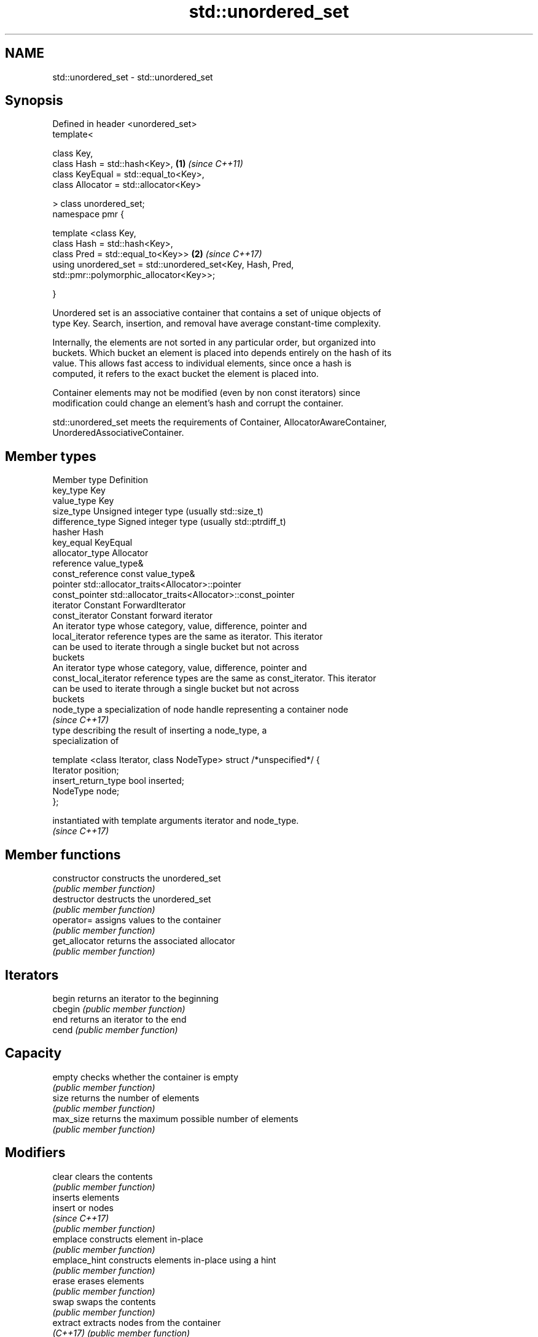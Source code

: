 .TH std::unordered_set 3 "2018.03.28" "http://cppreference.com" "C++ Standard Libary"
.SH NAME
std::unordered_set \- std::unordered_set

.SH Synopsis
   Defined in header <unordered_set>
   template<

   class Key,
   class Hash = std::hash<Key>,                              \fB(1)\fP \fI(since C++11)\fP
   class KeyEqual = std::equal_to<Key>,
   class Allocator = std::allocator<Key>

   > class unordered_set;
   namespace pmr {

   template <class Key,
   class Hash = std::hash<Key>,
   class Pred = std::equal_to<Key>>                          \fB(2)\fP \fI(since C++17)\fP
   using unordered_set = std::unordered_set<Key, Hash, Pred,
   std::pmr::polymorphic_allocator<Key>>;

   }

   Unordered set is an associative container that contains a set of unique objects of
   type Key. Search, insertion, and removal have average constant-time complexity.

   Internally, the elements are not sorted in any particular order, but organized into
   buckets. Which bucket an element is placed into depends entirely on the hash of its
   value. This allows fast access to individual elements, since once a hash is
   computed, it refers to the exact bucket the element is placed into.

   Container elements may not be modified (even by non const iterators) since
   modification could change an element's hash and corrupt the container.

   std::unordered_set meets the requirements of Container, AllocatorAwareContainer,
   UnorderedAssociativeContainer.

.SH Member types

   Member type          Definition
   key_type             Key
   value_type           Key
   size_type            Unsigned integer type (usually std::size_t)
   difference_type      Signed integer type (usually std::ptrdiff_t)
   hasher               Hash
   key_equal            KeyEqual
   allocator_type       Allocator
   reference            value_type&
   const_reference      const value_type&
   pointer              std::allocator_traits<Allocator>::pointer
   const_pointer        std::allocator_traits<Allocator>::const_pointer
   iterator             Constant ForwardIterator
   const_iterator       Constant forward iterator
                        An iterator type whose category, value, difference, pointer and
   local_iterator       reference types are the same as iterator. This iterator
                        can be used to iterate through a single bucket but not across
                        buckets
                        An iterator type whose category, value, difference, pointer and
   const_local_iterator reference types are the same as const_iterator. This iterator
                        can be used to iterate through a single bucket but not across
                        buckets
   node_type            a specialization of node handle representing a container node
                        \fI(since C++17)\fP
                        type describing the result of inserting a node_type, a
                        specialization of

                        template <class Iterator, class NodeType> struct /*unspecified*/ {
                            Iterator position;
   insert_return_type       bool     inserted;
                            NodeType node;
                        };

                        instantiated with template arguments iterator and node_type.
                        \fI(since C++17)\fP

.SH Member functions

   constructor      constructs the unordered_set
                    \fI(public member function)\fP
   destructor       destructs the unordered_set
                    \fI(public member function)\fP
   operator=        assigns values to the container
                    \fI(public member function)\fP
   get_allocator    returns the associated allocator
                    \fI(public member function)\fP
.SH Iterators
   begin            returns an iterator to the beginning
   cbegin           \fI(public member function)\fP
   end              returns an iterator to the end
   cend             \fI(public member function)\fP
.SH Capacity
   empty            checks whether the container is empty
                    \fI(public member function)\fP
   size             returns the number of elements
                    \fI(public member function)\fP
   max_size         returns the maximum possible number of elements
                    \fI(public member function)\fP
.SH Modifiers
   clear            clears the contents
                    \fI(public member function)\fP
                    inserts elements
   insert           or nodes
                    \fI(since C++17)\fP
                    \fI(public member function)\fP
   emplace          constructs element in-place
                    \fI(public member function)\fP
   emplace_hint     constructs elements in-place using a hint
                    \fI(public member function)\fP
   erase            erases elements
                    \fI(public member function)\fP
   swap             swaps the contents
                    \fI(public member function)\fP
   extract          extracts nodes from the container
   \fI(C++17)\fP          \fI(public member function)\fP
   merge            splices nodes from another container
   \fI(C++17)\fP          \fI(public member function)\fP
.SH Lookup
   count            returns the number of elements matching specific key
                    \fI(public member function)\fP
   find             finds element with specific key
                    \fI(public member function)\fP
   equal_range      returns range of elements matching a specific key
                    \fI(public member function)\fP
.SH Bucket interface
   begin(int)       returns an iterator to the beginning of the specified bucket
   cbegin(int)      \fI(public member function)\fP
   end(int)         returns an iterator to the end of the specified bucket
   cend(int)        \fI(public member function)\fP
   bucket_count     returns the number of buckets
                    \fI(public member function)\fP
   max_bucket_count returns the maximum number of buckets
                    \fI(public member function)\fP
   bucket_size      returns the number of elements in specific bucket
                    \fI(public member function)\fP
   bucket           returns the bucket for specific key
                    \fI(public member function)\fP
.SH Hash policy
   load_factor      returns average number of elements per bucket
                    \fI(public member function)\fP
   max_load_factor  manages maximum average number of elements per bucket
                    \fI(public member function)\fP
                    reserves at least the specified number of buckets.
   rehash           This regenerates the hash table.
                    \fI(public member function)\fP
                    reserves space for at least the specified number of elements.
   reserve          This regenerates the hash table.
                    \fI(public member function)\fP
.SH Observers
   hash_function    returns function used to hash the keys
                    \fI(public member function)\fP
   key_eq           returns the function used to compare keys for equality
                    \fI(public member function)\fP

.SH Non-member functions

   operator==                    compares the values in the unordered_set
   operator!=                    \fI(function template)\fP
   std::swap(std::unordered_set) specializes the std::swap algorithm
   \fI(C++11)\fP                       \fI(function template)\fP

.SH Notes

   The member types iterator and const_iterator may be aliases to the same type. Since
   iterator is convertible to const_iterator, const_iterator should be used in function
   parameter lists to avoid violations of the One Definition Rule.
